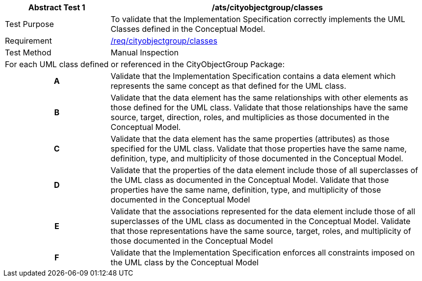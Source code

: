 [[ats_cityobjectgroup_classes]]
[cols="2,6",options="header"]
|===
| Abstract Test {counter:ats-id} | /ats/cityobjectgroup/classes
^|Test Purpose |To validate that the Implementation Specification correctly implements the UML Classes defined in the Conceptual Model.
^|Requirement |<<req_cityobjectgroup_classes,/req/cityobjectgroup/classes>>
^|Test Method |Manual Inspection
2+|For each UML class defined or referenced in the CityObjectGroup Package:
h| A | Validate that the Implementation Specification contains a data element which represents the same concept as that defined for the UML class.
h| B | Validate that the data element has the same relationships with other elements as those defined for the UML class. Validate that those relationships have the same source, target, direction, roles, and multiplicies as those documented in the Conceptual Model.
h| C | Validate that the data element has the same properties (attributes) as those specified for the UML class. Validate that those properties have the same name, definition, type, and multiplicity of those documented in the Conceptual Model.
h| D | Validate that the properties of the data element include those of all superclasses of the UML class as documented in the Conceptual Model. Validate that those properties have the same name, definition, type, and multiplicity of those documented in the Conceptual Model
h| E | Validate that the associations represented for the data element include those of all superclasses of the UML class as documented in the Conceptual Model. Validate that those representations have the same source, target, roles, and multiplicity of those documented in the Conceptual Model
h| F | Validate that the Implementation Specification enforces all constraints imposed on the UML class by the Conceptual Model
|===

